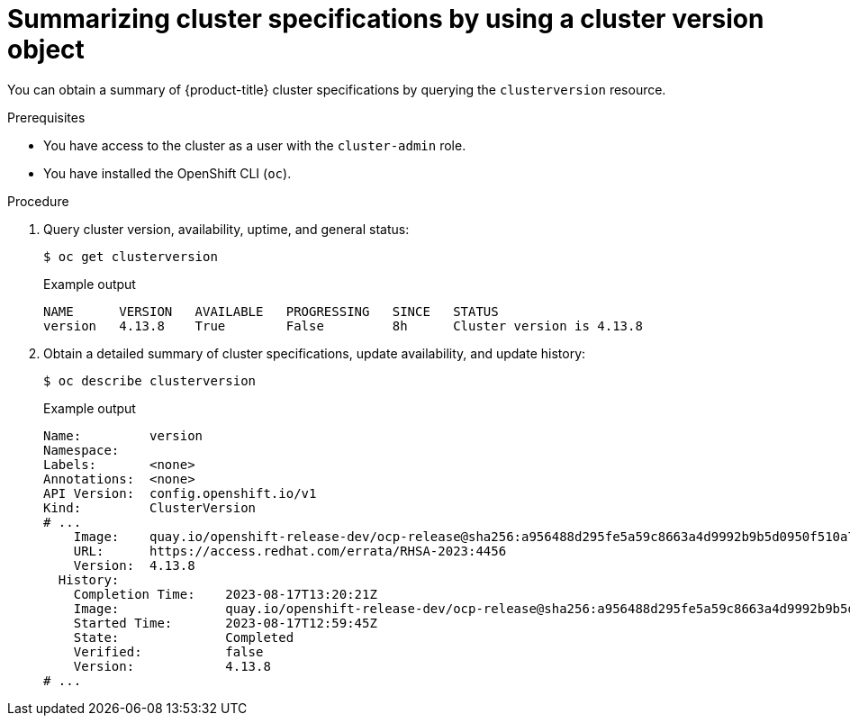 // Module included in the following assemblies:
//
// * support/summarizing-cluster-specifications.adoc

:_mod-docs-content-type: PROCEDURE
[id="summarizing-cluster-specifications-through-clusterversion_{context}"]
= Summarizing cluster specifications by using a cluster version object

You can obtain a summary of {product-title} cluster specifications by querying the `clusterversion` resource.

.Prerequisites

ifndef::openshift-rosa,openshift-rosa-hcp,openshift-dedicated[]
* You have access to the cluster as a user with the `cluster-admin` role.
endif::openshift-rosa,openshift-rosa-hcp,openshift-dedicated[]
ifdef::openshift-rosa,openshift-rosa-hcp,openshift-dedicated[]
* You have access to the cluster as a user with the `dedicated-admin` role.
endif::openshift-rosa,openshift-rosa-hcp,openshift-dedicated[]
* You have installed the OpenShift CLI (`oc`).

.Procedure

. Query cluster version, availability, uptime, and general status:
+
[source,terminal]
----
$ oc get clusterversion
----
+
.Example output
[source,text]
----
NAME      VERSION   AVAILABLE   PROGRESSING   SINCE   STATUS
version   4.13.8    True        False         8h      Cluster version is 4.13.8
----
. Obtain a detailed summary of cluster specifications, update availability, and update history:
+
[source,terminal]
----
$ oc describe clusterversion
----
+
.Example output
[source,text]
----
Name:         version
Namespace:
Labels:       <none>
Annotations:  <none>
API Version:  config.openshift.io/v1
Kind:         ClusterVersion
# ...
    Image:    quay.io/openshift-release-dev/ocp-release@sha256:a956488d295fe5a59c8663a4d9992b9b5d0950f510a7387dbbfb8d20fc5970ce
    URL:      https://access.redhat.com/errata/RHSA-2023:4456
    Version:  4.13.8
  History:
    Completion Time:    2023-08-17T13:20:21Z
    Image:              quay.io/openshift-release-dev/ocp-release@sha256:a956488d295fe5a59c8663a4d9992b9b5d0950f510a7387dbbfb8d20fc5970ce
    Started Time:       2023-08-17T12:59:45Z
    State:              Completed
    Verified:           false
    Version:            4.13.8
# ...
----